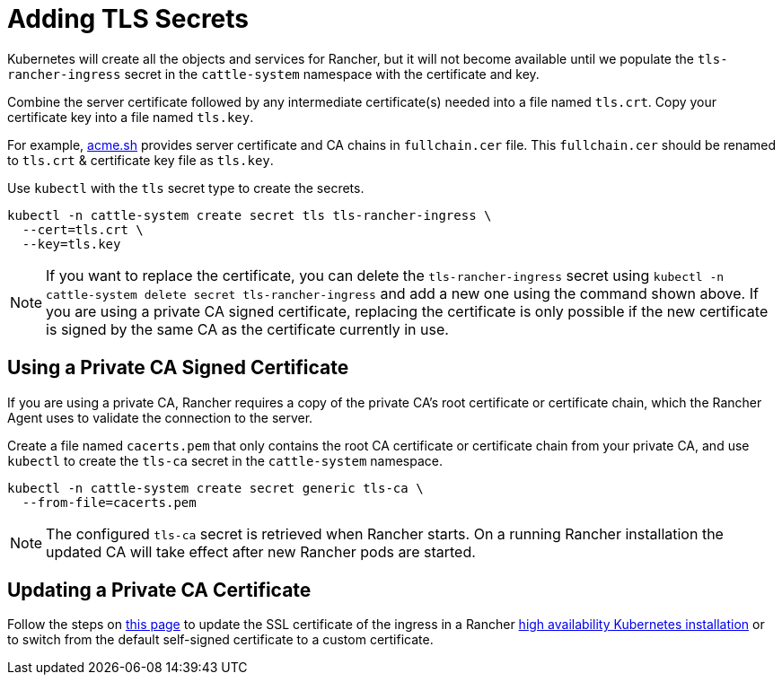 = Adding TLS Secrets

Kubernetes will create all the objects and services for Rancher, but it will not become available until we populate the `tls-rancher-ingress` secret in the `cattle-system` namespace with the certificate and key.

Combine the server certificate followed by any intermediate certificate(s) needed into a file named `tls.crt`. Copy your certificate key into a file named `tls.key`.

For example, https://acme.sh[acme.sh] provides server certificate and CA chains in `fullchain.cer` file.
This `fullchain.cer` should be renamed to `tls.crt` & certificate key file as `tls.key`.

Use `kubectl` with the `tls` secret type to create the secrets.

----
kubectl -n cattle-system create secret tls tls-rancher-ingress \
  --cert=tls.crt \
  --key=tls.key
----

[NOTE]
====

If you want to replace the certificate, you can delete the `tls-rancher-ingress` secret using `kubectl -n cattle-system delete secret tls-rancher-ingress` and add a new one using the command shown above. If you are using a private CA signed certificate, replacing the certificate is only possible if the new certificate is signed by the same CA as the certificate currently in use.
====


== Using a Private CA Signed Certificate

If you are using a private CA, Rancher requires a copy of the private CA's root certificate or certificate chain, which the Rancher Agent uses to validate the connection to the server.

Create a file named `cacerts.pem` that only contains the root CA certificate or certificate chain from your private CA, and use `kubectl` to create the `tls-ca` secret in the `cattle-system` namespace.

----
kubectl -n cattle-system create secret generic tls-ca \
  --from-file=cacerts.pem
----

[NOTE]
====

The configured `tls-ca` secret is retrieved when Rancher starts. On a running Rancher installation the updated CA will take effect after new Rancher pods are started.
====


== Updating a Private CA Certificate

Follow the steps on xref:installation-and-upgrade/resources/update-rancher-certificate.adoc[this page] to update the SSL certificate of the ingress in a Rancher xref:installation-and-upgrade/install-rancher.adoc[high availability Kubernetes installation] or to switch from the default self-signed certificate to a custom certificate.
